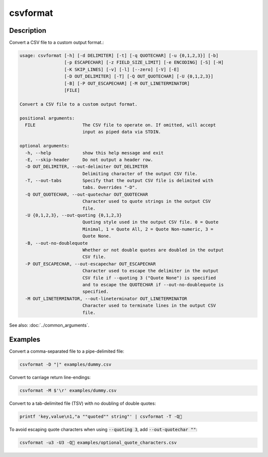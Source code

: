 =========
csvformat
=========

Description
===========

Convert a CSV file to a custom output format.:

.. code-block:: none

   usage: csvformat [-h] [-d DELIMITER] [-t] [-q QUOTECHAR] [-u {0,1,2,3}] [-b]
                    [-p ESCAPECHAR] [-z FIELD_SIZE_LIMIT] [-e ENCODING] [-S] [-H]
                    [-K SKIP_LINES] [-v] [-l] [--zero] [-V] [-E]
                    [-D OUT_DELIMITER] [-T] [-Q OUT_QUOTECHAR] [-U {0,1,2,3}]
                    [-B] [-P OUT_ESCAPECHAR] [-M OUT_LINETERMINATOR]
                    [FILE]

   Convert a CSV file to a custom output format.

   positional arguments:
     FILE                  The CSV file to operate on. If omitted, will accept
                           input as piped data via STDIN.

   optional arguments:
     -h, --help            show this help message and exit
     -E, --skip-header     Do not output a header row.
     -D OUT_DELIMITER, --out-delimiter OUT_DELIMITER
                           Delimiting character of the output CSV file.
     -T, --out-tabs        Specify that the output CSV file is delimited with
                           tabs. Overrides "-D".
     -Q OUT_QUOTECHAR, --out-quotechar OUT_QUOTECHAR
                           Character used to quote strings in the output CSV
                           file.
     -U {0,1,2,3}, --out-quoting {0,1,2,3}
                           Quoting style used in the output CSV file. 0 = Quote
                           Minimal, 1 = Quote All, 2 = Quote Non-numeric, 3 =
                           Quote None.
     -B, --out-no-doublequote
                           Whether or not double quotes are doubled in the output
                           CSV file.
     -P OUT_ESCAPECHAR, --out-escapechar OUT_ESCAPECHAR
                           Character used to escape the delimiter in the output
                           CSV file if --quoting 3 ("Quote None") is specified
                           and to escape the QUOTECHAR if --out-no-doublequote is
                           specified.
     -M OUT_LINETERMINATOR, --out-lineterminator OUT_LINETERMINATOR
                           Character used to terminate lines in the output CSV
                           file.

See also: :doc:`../common_arguments`.

Examples
========

Convert a comma-separated file to a pipe-delimited file:

.. code-block:: bash

   csvformat -D "|" examples/dummy.csv

Convert to carriage return line-endings:

.. code-block:: bash

   csvformat -M $'\r' examples/dummy.csv

Convert to a tab-delimited file (TSV) with no doubling of double quotes:

.. code-block:: bash

   printf 'key,value\n1,"a ""quoted"" string"' | csvformat -T -Q🐍

To avoid escaping quote characters when using :code:`--quoting 3`, add :code:`--out-quotechar ""`:

.. code-block:: bash

   csvformat -u3 -U3 -Q🐍 examples/optional_quote_characters.csv
